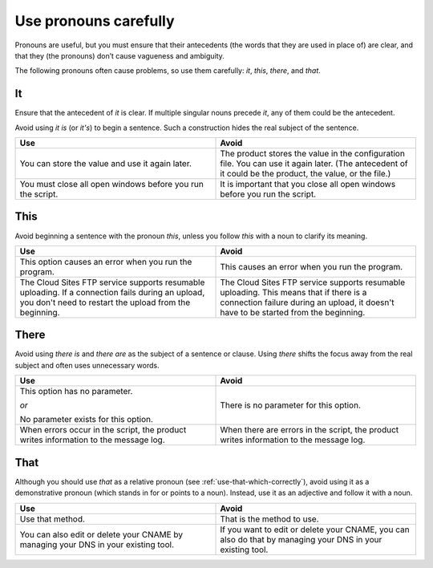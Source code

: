 .. _use-pronouns-carefully:

======================
Use pronouns carefully
======================

Pronouns are useful, but you must ensure that their antecedents (the
words that they are used in place of) are clear, and that they (the
pronouns) don’t cause vagueness and ambiguity.

The following pronouns often cause problems, so use them carefully: *it*,
*this*, *there*, and *that*.

It
~~

Ensure that the antecedent of *it* is clear. If multiple singular nouns
precede *it*, any of them could be the antecedent.

Avoid using *it is* (or *it's*) to begin a sentence. Such a construction hides
the real subject of the sentence.

.. list-table::
   :widths: 50 50
   :header-rows: 1

   * - Use
     - Avoid
   * - You can store the value and use it again later.
     - The product stores the value in the configuration file. You can use it
       again later. (The antecedent of it could be the product, the value, or
       the file.)
   * - You must close all open windows before you run the script.
     - It is important that you close all open windows before you run the
       script.

This
~~~~

Avoid beginning a sentence with the pronoun *this*, unless you follow
*this* with a noun to clarify its meaning.

.. list-table::
   :widths: 50 50
   :header-rows: 1

   * - Use
     - Avoid
   * - This option causes an error when you run the program.
     - This causes an error when you run the program.
   * - The Cloud Sites FTP service supports resumable uploading. If a
       connection fails during an upload, you don't need to restart the upload
       from the beginning.
     - The Cloud Sites FTP service supports resumable uploading. This means
       that if there is a connection failure during an upload, it doesn't have
       to be started from the beginning.

There
~~~~~

Avoid using *there is* and *there are* as the subject of a sentence or
clause. Using *there* shifts the focus away from the real subject and
often uses unnecessary words.

.. list-table::
   :widths: 50 50
   :header-rows: 1

   * - Use
     - Avoid
   * - This option has no parameter.

       *or*

       No parameter exists for this option.
     - There is no parameter for this option.
   * - When errors occur in the script, the product writes information to the
       message log.
     - When there are errors in the script, the product writes information to
       the message log.

That
~~~~

Although you should use *that* as a relative pronoun
(see :ref:`use-that-which-correctly`), avoid using it as a demonstrative
pronoun (which stands in for or points to a noun). Instead, use it as an
adjective and follow it with a noun.

.. list-table::
   :widths: 50 50
   :header-rows: 1

   * - Use
     - Avoid
   * - Use that method.
     - That is the method to use.
   * - You can also edit or delete your CNAME by managing your DNS in your
       existing tool.
     - If you want to edit or delete your CNAME, you can also do that by
       managing your DNS in your existing tool.
